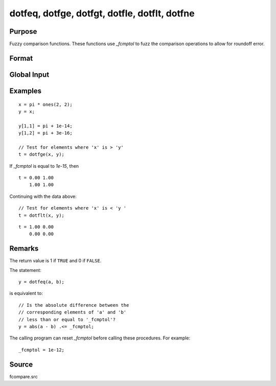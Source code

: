 
dotfeq, dotfge, dotfgt, dotfle, dotflt, dotfne
==============================================

Purpose
----------------

Fuzzy comparison functions. These functions use `_fcmptol` to fuzz the comparison operations to allow for
roundoff error.

Format
----------------
.. function:: y = dotfeq(a, b)
              y = dotfge(a, b)
              y = dotfgt(a, b)
              y = dotfle(a, b)
              y = dotflt(a, b)
              y = dotfne(a, b)

    :param a: first matrix.
    :type a: NxK matrix

    :param b: second matrix, ExE compatible with *a*.
    :type b: LxM matrix

    :return y: matrix of 1's and 0's.

    :rtype y: max(N,L) by max(K,M)

Global Input
------------

.. data:: \_fcmptol

    scalar, comparison tolerance. The default value is 1.0e-15.

Examples
----------------

::

    x = pi * ones(2, 2);
    y = x;

    y[1,1] = pi + 1e-14;
    y[1,2] = pi + 3e-16;

    // Test for elements where 'x' is > 'y'
    t = dotfge(x, y);

If `_fcmptol` is equal to `1e-15`, then

::

    t = 0.00 1.00
        1.00 1.00

Continuing with the data above:

::

    // Test for elements where 'x' is < 'y '
    t = dotflt(x, y);

::

    t = 1.00 0.00
        0.00 0.00

Remarks
-------

The return value is 1 if ``TRUE`` and 0 if ``FALSE``.

The statement:

::

   y = dotfeq(a, b);

is equivalent to:

::

   // Is the absolute difference between the
   // corresponding elements of 'a' and 'b' 
   // less than or equal to '_fcmptol'?
   y = abs(a - b) .<= _fcmptol;

The calling program can reset `_fcmptol` before calling these procedures. For example:

::

   _fcmptol = 1e-12;


Source
------

fcompare.src

.. seealso:: Functions :func:`feq-fne`
